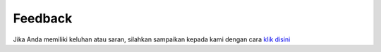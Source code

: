 Feedback
###########

Jika Anda memiliki keluhan atau saran, silahkan sampaikan kepada kami dengan cara `klik disini <https://mail.google.com/mail/u/0/?view=cm&fs=1&tf=1&to=systemsm@siantarmaju.com&su=FEEDBACKSYS/PUR/GOOGLEAPPENGINE&body=saran/kritik>`_

